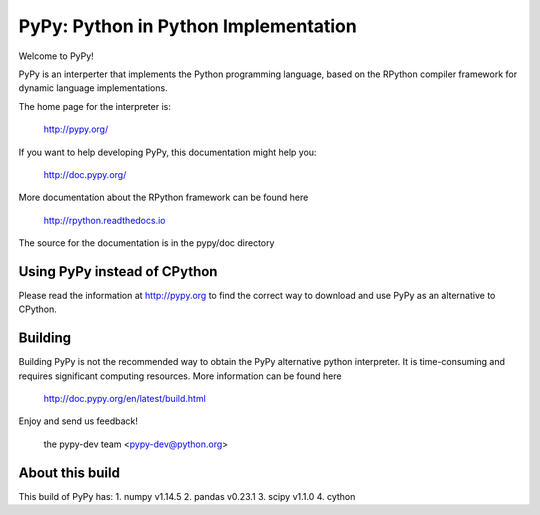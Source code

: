 =====================================
PyPy: Python in Python Implementation
=====================================

Welcome to PyPy!

PyPy is an interperter that implements the Python programming language, based
on the RPython compiler framework for dynamic language implementations.

The home page for the interpreter is:

    http://pypy.org/

If you want to help developing PyPy, this documentation might help you:

    http://doc.pypy.org/

More documentation about the RPython framework can be found here

    http://rpython.readthedocs.io

The source for the documentation is in the pypy/doc directory 

Using PyPy instead of CPython
=============================

Please read the information at http://pypy.org to find the correct way to
download and use PyPy as an alternative to CPython. 

Building
========

Building PyPy is not the recommended way to obtain the PyPy alternative python
interpreter. It is time-consuming and requires significant computing resources.
More information can be found here

    http://doc.pypy.org/en/latest/build.html

Enjoy and send us feedback!

    the pypy-dev team <pypy-dev@python.org>

About this build
================
This build of PyPy has:
1. numpy v1.14.5
2. pandas v0.23.1
3. scipy v1.1.0
4. cython 
